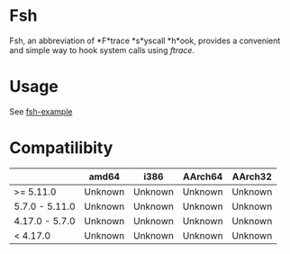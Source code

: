 * Fsh
Fsh, an abbreviation of *F*trace *s*yscall *h*ook, provides a convenient and simple way to hook system calls using /ftrace/.

* Usage

See [[https://github.com/Cycatz/fsh-example][fsh-example]]

* Compatilibity

|                | amd64   | i386    | AArch64 | AArch32 |
|----------------+---------+---------+---------+---------|
| >= 5.11.0      | Unknown | Unknown | Unknown | Unknown |
| 5.7.0 - 5.11.0 | Unknown | Unknown | Unknown | Unknown |
| 4.17.0 - 5.7.0 | Unknown | Unknown | Unknown | Unknown |
| < 4.17.0       | Unknown | Unknown | Unknown | Unknown |
